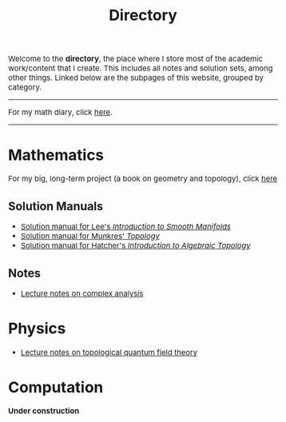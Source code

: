 #+TITLE:Directory
#+DESCRIPTION:Directory
#+HTML_HEAD: <link rel="stylesheet" type="text/css" href="https://gongzhitaao.org/orgcss/org.css"/>
#+HTML_HEAD: <style> body {font-size:15px;} </style>

Welcome to the *directory*, the place where I store most of the academic work/content that I create. This includes all notes and solution sets, among other things.
Linked below are the subpages of this website, grouped by category.

----------------
For my math diary, click [[./diary/index.html][here]].
----------------

* Mathematics

For my big, long-term project (a book on geometry and topology), click [[./book/index.html][here]]

** Solution Manuals
   + [[./diff_geo/lee/index.html][Solution manual for Lee's /Introduction to Smooth Manifolds/]]
   + [[./topology/munkres/index.html][Solution manual for Munkres' /Topology/]]
   + [[./topology/hatcher/index.html][Solution manual for Hatcher's /Introduction to Algebraic Topology/]]

** Notes
   + [[./analysis.html][Lecture notes on complex analysis]]
   
* Physics

  + [[./physics/tqft.html][Lecture notes on topological quantum field theory]]

* Computation

  *Under construction*
